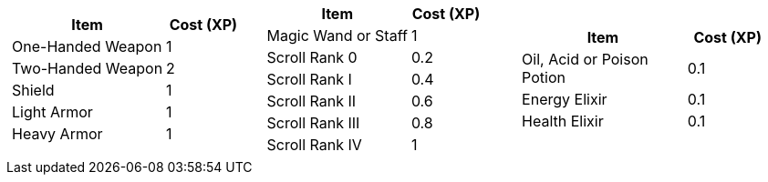 [cols="3*a", frame=none, grid=none]
|===
|
[cols="2,1", options="header"]
!===
! Item               ! Cost (XP)
! One-Handed Weapon  ! 1
! Two-Handed Weapon  ! 2
! Shield             ! 1
! Light Armor        ! 1
! Heavy Armor        ! 1
!===
|
[cols="2,1", options="header"]
!===
! Item                     ! Cost (XP)
! Magic Wand or Staff      ! 1
! Scroll Rank 0            ! 0.2
! Scroll Rank I            ! 0.4
! Scroll Rank II           ! 0.6
! Scroll Rank III          ! 0.8
! Scroll Rank IV           ! 1
!===
|
[cols="2,1", options="header"]
!===
! Item                     ! Cost (XP)
! Oil, Acid or Poison Potion ! 0.1
! Energy Elixir            ! 0.1
! Health Elixir            ! 0.1
!===
|===

